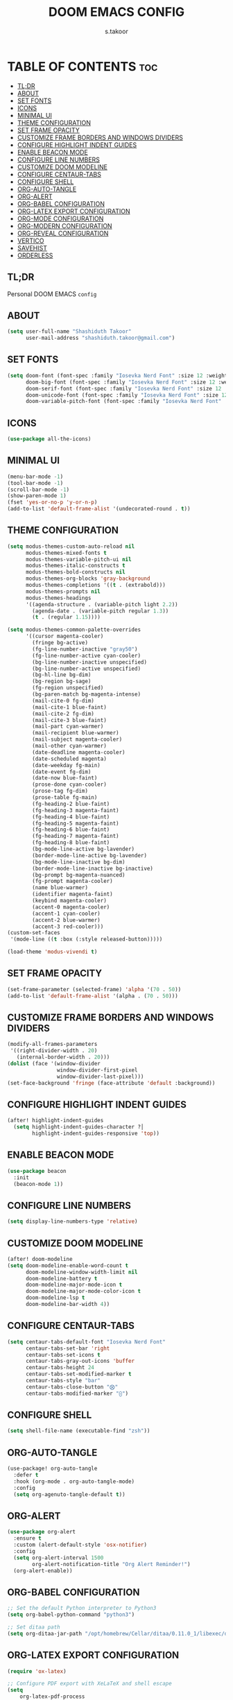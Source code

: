#+TITLE: DOOM EMACS CONFIG
#+DESCRIPTION: configuration file for doom emacs
#+AUTHOR: s.takoor
#+PROPERTY: header-args :tangle config.el
#+auto_tangle: t
#+STARTUP: showeverything

* TABLE OF CONTENTS :toc:
  - [[#tldr][TL;DR]]
  - [[#about][ABOUT]]
  - [[#set-fonts][SET FONTS]]
  - [[#icons][ICONS]]
  - [[#minimal-ui][MINIMAL UI]]
  - [[#theme-configuration][THEME CONFIGURATION]]
  - [[#set-frame-opacity][SET FRAME OPACITY]]
  - [[#customize-frame-borders-and-windows-dividers][CUSTOMIZE FRAME BORDERS AND WINDOWS DIVIDERS]]
  - [[#configure-highlight-indent-guides][CONFIGURE HIGHLIGHT INDENT GUIDES]]
  - [[#enable-beacon-mode][ENABLE BEACON MODE]]
  - [[#configure-line-numbers][CONFIGURE LINE NUMBERS]]
  - [[#customize-doom-modeline][CUSTOMIZE DOOM MODELINE]]
  - [[#configure-centaur-tabs][CONFIGURE CENTAUR-TABS]]
  - [[#configure-shell][CONFIGURE SHELL]]
  - [[#org-auto-tangle][ORG-AUTO-TANGLE]]
  - [[#org-alert][ORG-ALERT]]
  - [[#org-babel-configuration][ORG-BABEL CONFIGURATION]]
  - [[#org-latex-export-configuration][ORG-LATEX EXPORT CONFIGURATION]]
  - [[#org-mode-configuration][ORG-MODE CONFIGURATION]]
  - [[#org-modern-configuration][ORG-MODERN CONFIGURATION]]
  - [[#org-reveal-configuration][ORG-REVEAL CONFIGURATION]]
  - [[#vertico][VERTICO]]
  - [[#savehist][SAVEHIST]]
  - [[#orderless][ORDERLESS]]

** TL;DR
Personal DOOM EMACS ~config~

** ABOUT
#+begin_src emacs-lisp
(setq user-full-name "Shashiduth Takoor"
      user-mail-address "shashiduth.takoor@gmail.com")
#+end_src

** SET FONTS
#+begin_src emacs-lisp
(setq doom-font (font-spec :family "Iosevka Nerd Font" :size 12 :weight 'light)
      doom-big-font (font-spec :family "Iosevka Nerd Font" :size 12 :weight 'light)
      doom-serif-font (font-spec :family "Iosevka Nerd Font" :size 12 :weight 'light)
      doom-unicode-font (font-spec :family "Iosevka Nerd Font" :size 12 :weight 'light)
      doom-variable-pitch-font (font-spec :family "Iosevka Nerd Font" :size 12 :weight 'light))
#+end_src

** ICONS
#+begin_src emacs-lisp
(use-package all-the-icons)
#+end_src

** MINIMAL UI
#+begin_src emacs-lisp
(menu-bar-mode -1)
(tool-bar-mode -1)
(scroll-bar-mode -1)
(show-paren-mode 1)
(fset 'yes-or-no-p 'y-or-n-p)
(add-to-list 'default-frame-alist '(undecorated-round . t))
#+end_src

** THEME CONFIGURATION
#+begin_src emacs-lisp
(setq modus-themes-custom-auto-reload nil
      modus-themes-mixed-fonts t
      modus-themes-variable-pitch-ui nil
      modus-themes-italic-constructs t
      modus-themes-bold-constructs nil
      modus-themes-org-blocks 'gray-background
      modus-themes-completions '((t . (extrabold)))
      modus-themes-prompts nil
      modus-themes-headings
      '((agenda-structure . (variable-pitch light 2.2))
        (agenda-date . (variable-pitch regular 1.3))
        (t . (regular 1.15))))

(setq modus-themes-common-palette-overrides
      '((cursor magenta-cooler)
        (fringe bg-active)
        (fg-line-number-inactive "gray50")
        (fg-line-number-active cyan-cooler)
        (bg-line-number-inactive unspecified)
        (bg-line-number-active unspecified)
        (bg-hl-line bg-dim)
        (bg-region bg-sage)
        (fg-region unspecified)
        (bg-paren-match bg-magenta-intense)
        (mail-cite-0 fg-dim)
        (mail-cite-1 blue-faint)
        (mail-cite-2 fg-dim)
        (mail-cite-3 blue-faint)
        (mail-part cyan-warmer)
        (mail-recipient blue-warmer)
        (mail-subject magenta-cooler)
        (mail-other cyan-warmer)
        (date-deadline magenta-cooler)
        (date-scheduled magenta)
        (date-weekday fg-main)
        (date-event fg-dim)
        (date-now blue-faint)
        (prose-done cyan-cooler)
        (prose-tag fg-dim)
        (prose-table fg-main)
        (fg-heading-2 blue-faint)
        (fg-heading-3 magenta-faint)
        (fg-heading-4 blue-faint)
        (fg-heading-5 magenta-faint)
        (fg-heading-6 blue-faint)
        (fg-heading-7 magenta-faint)
        (fg-heading-8 blue-faint)
        (bg-mode-line-active bg-lavender)
        (border-mode-line-active bg-lavender)
        (bg-mode-line-inactive bg-dim)
        (border-mode-line-inactive bg-inactive)
        (bg-prompt bg-magenta-nuanced)
        (fg-prompt magenta-cooler)
        (name blue-warmer)
        (identifier magenta-faint)
        (keybind magenta-cooler)
        (accent-0 magenta-cooler)
        (accent-1 cyan-cooler)
        (accent-2 blue-warmer)
        (accent-3 red-cooler)))
(custom-set-faces
 '(mode-line ((t :box (:style released-button)))))

(load-theme 'modus-vivendi t)
#+end_src

** SET FRAME OPACITY
#+begin_src emacs-lisp
(set-frame-parameter (selected-frame) 'alpha '(70 . 50))
(add-to-list 'default-frame-alist '(alpha . (70 . 50)))
#+end_src

** CUSTOMIZE FRAME BORDERS AND WINDOWS DIVIDERS
#+begin_src emacs-lisp
(modify-all-frames-parameters
 '((right-divider-width . 20)
   (internal-border-width . 20)))
(dolist (face '(window-divider
                window-divider-first-pixel
                window-divider-last-pixel)))
(set-face-background 'fringe (face-attribute 'default :background))
#+end_src

** CONFIGURE HIGHLIGHT INDENT GUIDES
#+begin_src emacs-lisp
(after! highlight-indent-guides
  (setq highlight-indent-guides-character ?│
        highlight-indent-guides-responsive 'top))
#+end_src

** ENABLE BEACON MODE
#+begin_src emacs-lisp
(use-package beacon
  :init
  (beacon-mode 1))
#+end_src

** CONFIGURE LINE NUMBERS
#+begin_src emacs-lisp
(setq display-line-numbers-type 'relative)
#+end_src

** CUSTOMIZE DOOM MODELINE
#+begin_src emacs-lisp
(after! doom-modeline
(setq doom-modeline-enable-word-count t
      doom-modeline-window-width-limit nil
      doom-modeline-battery t
      doom-modeline-major-mode-icon t
      doom-modeline-major-mode-color-icon t
      doom-modeline-lsp t
      doom-modeline-bar-width 4))
#+end_src

** CONFIGURE CENTAUR-TABS
#+begin_src emacs-lisp
(setq centaur-tabs-default-font "Iosevka Nerd Font"
      centaur-tabs-set-bar 'right
      centaur-tabs-set-icons t
      centaur-tabs-gray-out-icons 'buffer
      centaur-tabs-height 24
      centaur-tabs-set-modified-marker t
      centaur-tabs-style "bar"
      centaur-tabs-close-button "⨂"
      centaur-tabs-modified-marker "⨀")
#+end_src

** CONFIGURE SHELL
#+begin_src emacs-lisp
(setq shell-file-name (executable-find "zsh"))
#+end_src

** ORG-AUTO-TANGLE
#+begin_src emacs-lisp
(use-package! org-auto-tangle
  :defer t
  :hook (org-mode . org-auto-tangle-mode)
  :config
  (setq org-agenuto-tangle-default t))
#+end_src

** ORG-ALERT
#+begin_src emacs-lisp
(use-package org-alert
  :ensure t
  :custom (alert-default-style 'osx-notifier)
  :config
  (setq org-alert-interval 1500
        org-alert-notification-title "Org Alert Reminder!")
  (org-alert-enable))
#+end_src

** ORG-BABEL CONFIGURATION
#+begin_src emacs-lisp
;; Set the default Python interpreter to Python3
(setq org-babel-python-command "python3")

;; Set ditaa path
(setq org-ditaa-jar-path "/opt/homebrew/Cellar/ditaa/0.11.0_1/libexec/ditaa-0.11.0-standalone.jar")
#+end_src

** ORG-LATEX EXPORT CONFIGURATION
#+begin_src emacs-lisp
(require 'ox-latex)

;; Configure PDF export with XeLaTeX and shell escape
(setq
    org-latex-pdf-process
    '("xelatex -shell-escape -interaction nonstopmode -output-directory %o %f"
      "xelatex -shell-escape -interaction nonstopmode -output-directory %o %f"
      "xelatex -shell-escape -interaction nonstopmode -output-directory %o %f"))

;; Define a custom LaTeX class for the thesis
(with-eval-after-load 'ox-latex
   (add-to-list 'org-latex-classes
                '("scrartcl"
                  "\\documentclass[letterpaper]{scrartcl}"
                  ("\\section{%s}" . "\\section*{%s}")
                  ("\\subsection{%s}" . "\\subsection*{%s}")
                  ("\\subsubsection{%s}" . "\\subsubsection*{%s}")
                  ("\\paragraph{%s}" . "\\paragraph*{%s}")
                  ("\\subparagraph{%s}" . "\\subparagraph*{%s}"))))

;; Source Code Blocks
(setq org-latex-listings 'minted
      org-latex-packages-alist
      '(("newfloat" "minted")
        ("color" "xcolor")
        ("" "booktabs"))
      org-latex-minted-options
      '(("breaklines" "true")
        ("breakanywhere" "true")
        ("mathescape")
        ("frame" "lines")
        ("linenos" "true")
        ("rmlines" "true")))

;; Latex Table Caption
(setq org-latex-caption-above nil)

;; Table of Contents (TOC)
(setq org-export-with-toc t)
(setq org-export-latex-format-toc-function 'org-export-latex-no-toc)
(defun org-export-latex-no-toc (depth)
    (when depth
      (format "%% Org-mode is exporting headings to %s levels.\n"
              depth)))
#+end_src

** ORG-MODE CONFIGURATION
#+begin_src emacs-lisp
(setq org-directory "~/Documents/OrgFiles/"
      org-agenda-files '("~/Documents/OrgFiles/agenda.org")
      org-agenda-tags-column 0
      org-agenda-block-separator ?─
      org-auto-align-tags nil
      org-catch-invisible-edits 'show-and-error
      org-edit-src-content-indentation 0
      org-ellipsis " ▼ "
      org-hide-emphasis-markers t
      org-hide-leading-stars t
      org-indent-mode t
      org-insert-heading-respect-content t
      org-log-done t
      org-pretty-entities t
      org-src-preserve-indentation nil
      org-src-tab-acts-natively t
      org-special-ctrl-a/e t
      org-startup-indented t
      org-tags-column 0
      org-agenda-time-grid
      '((daily today require-timed)
        (800 1000 1200 1400 1600 1800 2000)
        " ┄┄┄┄┄ " "┄┄┄┄┄┄┄┄┄┄┄┄┄┄┄")
      org-agenda-current-time-string
      "⭠ now ─────────────────────────────────────────────────")
#+end_src

** ORG-MODERN CONFIGURATION
#+begin_src emacs-lisp
(use-package! org-modern
  :ensure t
  :config
  (setq org-modern-table-vertical 1
        org-modern-table-horizontal 1
        org-modern-horizontal-rule t)
  :init
  (global-org-modern-mode))
#+end_src

** ORG-REVEAL CONFIGURATION
#+begin_src emacs-lisp
(use-package! ox-reveal)
(setq org-reveal-root "https://cdn.jsdelivr.net/npm/reveal.js")
#+end_src

** VERTICO
#+begin_src emacs-lisp
(use-package vertico
  :init
  (vertico-mode)
  :config
  (setq vertico-scroll-margin 0
        vertico-cycle t
        vertico-count 20
        vertico-resize t)
  (define-key vertico-map (kbd "M-j") 'vertico-next)
  (define-key vertico-map (kbd "M-k") 'vertico-previous))
#+end_src

** SAVEHIST
#+begin_src emacs-lisp
(use-package savehist
  :init
  (savehist-mode))
#+end_src

** ORDERLESS
#+begin_src emacs-lisp
(use-package orderless
  :init
  (setq completion-styles '(orderless basic)
        completion-category-defaults nil
        completion-category-overrides '((file (styles partial-completion)))))
#+end_src
